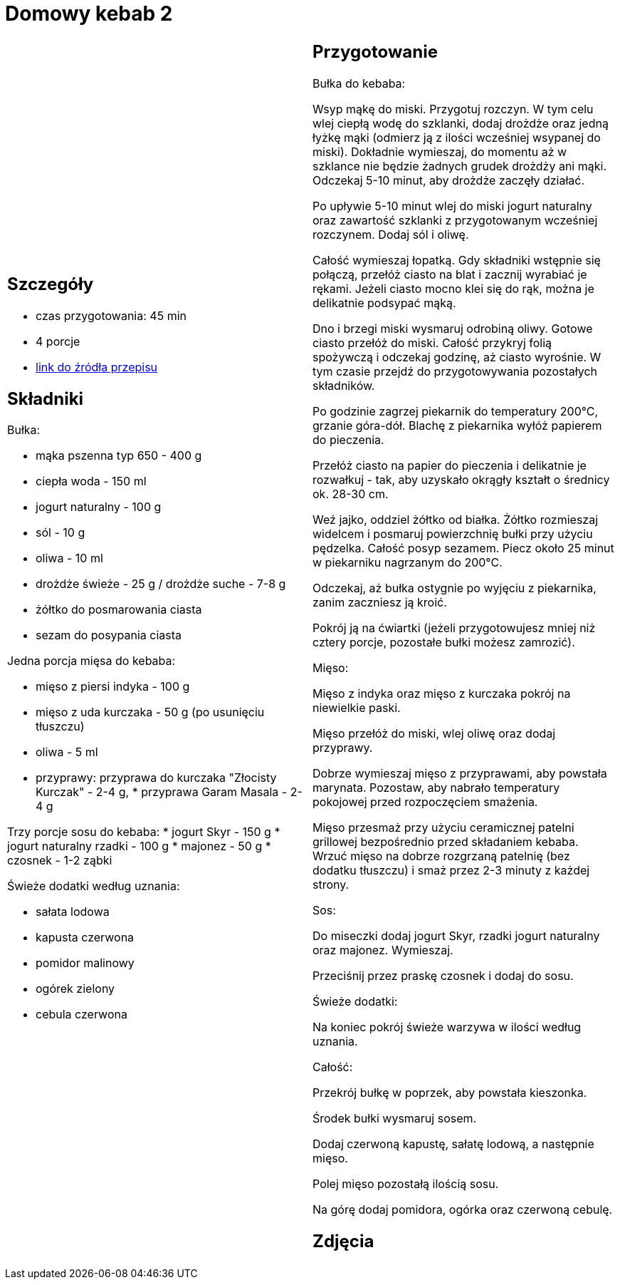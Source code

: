 = Domowy kebab 2

[cols=".<a,.<a"]
[frame=none]
[grid=none]
|===
|
== Szczegóły
* czas przygotowania: 45 min
* 4 porcje
* https://policzona-szama.pl/blogs/przepisy/domowy-kebab[link do źródła przepisu]

== Składniki
Bułka:

* mąka pszenna typ 650 - 400 g
* ciepła woda - 150 ml
* jogurt naturalny - 100 g
* sól - 10 g
* oliwa - 10 ml
* drożdże świeże - 25 g / drożdże suche - 7-8 g
* żółtko do posmarowania ciasta
* sezam do posypania ciasta


Jedna porcja mięsa do kebaba:

* mięso z piersi indyka - 100 g
* mięso z uda kurczaka - 50 g (po usunięciu tłuszczu)
* oliwa - 5 ml
* przyprawy: przyprawa do kurczaka "Złocisty Kurczak" - 2-4 g, * przyprawa Garam Masala - 2-4 g

Trzy porcje sosu do kebaba:
* jogurt Skyr - 150 g
* jogurt naturalny rzadki - 100 g
* majonez - 50 g
* czosnek - 1-2 ząbki

Świeże dodatki według uznania:

* sałata lodowa
* kapusta czerwona
* pomidor malinowy
* ogórek zielony
* cebula czerwona
|
== Przygotowanie
Bułka do kebaba: 

Wsyp mąkę do miski.
Przygotuj rozczyn. W tym celu wlej ciepłą wodę do szklanki, dodaj drożdże oraz jedną łyżkę mąki (odmierz ją z ilości wcześniej wsypanej do miski). Dokładnie wymieszaj, do momentu aż w szklance nie będzie żadnych grudek drożdży ani mąki. Odczekaj 5-10 minut, aby drożdże zaczęły działać.

Po upływie 5-10 minut wlej do miski jogurt naturalny oraz zawartość szklanki z przygotowanym wcześniej rozczynem. Dodaj sól i oliwę.

Całość wymieszaj łopatką. Gdy składniki wstępnie się połączą, przełóż ciasto na blat i zacznij wyrabiać je rękami. Jeżeli ciasto mocno klei się do rąk, można je delikatnie podsypać mąką.

Dno i brzegi miski wysmaruj odrobiną oliwy. Gotowe ciasto przełóż do miski. Całość przykryj folią spożywczą i odczekaj godzinę, aż ciasto wyrośnie. W tym czasie przejdź do przygotowywania pozostałych składników.

Po godzinie zagrzej piekarnik do temperatury 200°C, grzanie góra-dół. Blachę z piekarnika wyłóż papierem do pieczenia.

Przełóż ciasto na papier do pieczenia i delikatnie je rozwałkuj - tak, aby uzyskało okrągły kształt o średnicy ok. 28-30 cm.

Weź jajko, oddziel żółtko od białka. Żółtko rozmieszaj widelcem i posmaruj powierzchnię bułki przy użyciu pędzelka.
Całość posyp sezamem. Piecz około 25 minut w piekarniku nagrzanym do 200°C.

Odczekaj, aż bułka ostygnie po wyjęciu z piekarnika, zanim zaczniesz ją kroić.

Pokrój ją na ćwiartki (jeżeli przygotowujesz mniej niż cztery porcje, pozostałe bułki możesz zamrozić).


Mięso:

Mięso z indyka oraz mięso z kurczaka pokrój na niewielkie paski.

Mięso przełóż do miski, wlej oliwę oraz dodaj przyprawy.

Dobrze wymieszaj mięso z przyprawami, aby powstała marynata. Pozostaw, aby nabrało temperatury pokojowej przed rozpoczęciem smażenia.

Mięso przesmaż przy użyciu ceramicznej patelni grillowej bezpośrednio przed składaniem kebaba. Wrzuć mięso na dobrze rozgrzaną patelnię (bez dodatku tłuszczu) i smaż przez 2-3 minuty z każdej strony.

Sos:

Do miseczki dodaj jogurt Skyr, rzadki jogurt naturalny oraz majonez. Wymieszaj.

Przeciśnij przez praskę czosnek i dodaj do sosu.

Świeże dodatki:

Na koniec pokrój świeże warzywa w ilości według uznania.

Całość:

Przekrój bułkę w poprzek, aby powstała kieszonka.

Środek bułki wysmaruj sosem.

Dodaj czerwoną kapustę, sałatę lodową, a następnie mięso.

Polej mięso pozostałą ilością sosu.

Na górę dodaj pomidora, ogórka oraz czerwoną cebulę.


== Zdjęcia
|===
